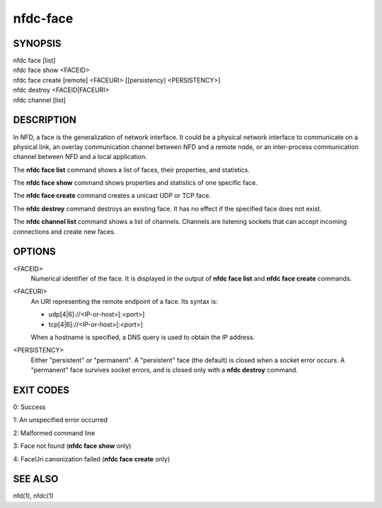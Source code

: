nfdc-face
=========

SYNOPSIS
--------
| nfdc face [list]
| nfdc face show <FACEID>
| nfdc face create [remote] <FACEURI> [[persistency] <PERSISTENCY>]
| nfdc destroy <FACEID|FACEURI>
| nfdc channel [list]

DESCRIPTION
-----------
In NFD, a face is the generalization of network interface.
It could be a physical network interface to communicate on a physical link,
an overlay communication channel between NFD and a remote node,
or an inter-process communication channel between NFD and a local application.

The **nfdc face list** command shows a list of faces, their properties, and statistics.

The **nfdc face show** command shows properties and statistics of one specific face.

The **nfdc face create** command creates a unicast UDP or TCP face.

The **nfdc destroy** command destroys an existing face.
It has no effect if the specified face does not exist.

The **nfdc channel list** command shows a list of channels.
Channels are listening sockets that can accept incoming connections and create new faces.

OPTIONS
-------
<FACEID>
    Numerical identifier of the face.
    It is displayed in the output of **nfdc face list** and **nfdc face create** commands.

<FACEURI>
    An URI representing the remote endpoint of a face.
    Its syntax is:

    - udp[4|6]://<IP-or-host>[:<port>]
    - tcp[4|6]://<IP-or-host>[:<port>]

    When a hostname is specified, a DNS query is used to obtain the IP address.

<PERSISTENCY>
    Either "persistent" or "permanent".
    A "persistent" face (the default) is closed when a socket error occurs.
    A "permanent" face survives socket errors, and is closed only with a **nfdc destroy** command.

EXIT CODES
----------

0: Success

1: An unspecified error occurred

2: Malformed command line

3: Face not found (**nfdc face show** only)

4: FaceUri canonization failed (**nfdc face create** only)

SEE ALSO
--------
nfd(1), nfdc(1)
